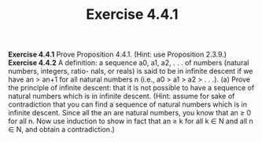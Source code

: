 #+title: Exercise 4.4.1

#+LATEX_HEADER: \usepackage{amsmath}
#+LATEX_HEADER: \usepackage{amssymb}
#+LATEX_HEADER: \usepackage{a4wide}
#+LATEX_HEADER: \usepackage{mathtools}
#+LATEX_HEADER: \renewcommand{\labelitemi}{}
#+LATEX_HEADER: \renewcommand{\labelitemii}{}
#+LATEX_HEADER: \renewcommand{\labelitemiii}{}
#+LATEX_HEADER: \renewcommand{\labelitemiv}{}
#+LaTeX_HEADER: \newcommand{\pp}{\hspace{-0.5pt}{+}\hspace{-4pt}{+}}
#+LaTeX_HEADER: \usepackage[utf8]{inputenc} \usepackage{titlesec}
#+LaTeX_HEADER: \titleformat{\chapter}[block]{\bfseries\Huge}{}{0em}{}
#+LaTeX_HEADER: \titleformat{\section}[hang]{\bfseries\Large}{}{1em}{\thesection\enspace}
#+OPTIONS: num:nil
#+HTML_HEAD: <style type="text/css">
#+HTML_HEAD:  ol#al { list-style-type: upper-alpha; }
#+HTML_HEAD: </style>

*Exercise 4.4.1* Prove Proposition 4.4.1. (Hint: use Proposition 2.3.9.)
*Exercise 4.4.2* A definition: a sequence a0, a1, a2, . . . of numbers (natural numbers, integers, ratio-
nals, or reals) is said to be in infinite descent if we have an > an+1 for all natural numbers n (i.e.,
a0 > a1 > a2 > . . .).
(a) Prove the principle of infinite descent: that it is not possible to have a sequence of natural
numbers which is in infinite descent. (Hint: assume for sake of contradiction that you can find
a sequence of natural numbers which is in infinite descent. Since all the an are natural numbers,
you know that an ≥ 0 for all n. Now use induction to show in fact that an ≥ k for all k ∈ N
and all n ∈ N, and obtain a contradiction.)
